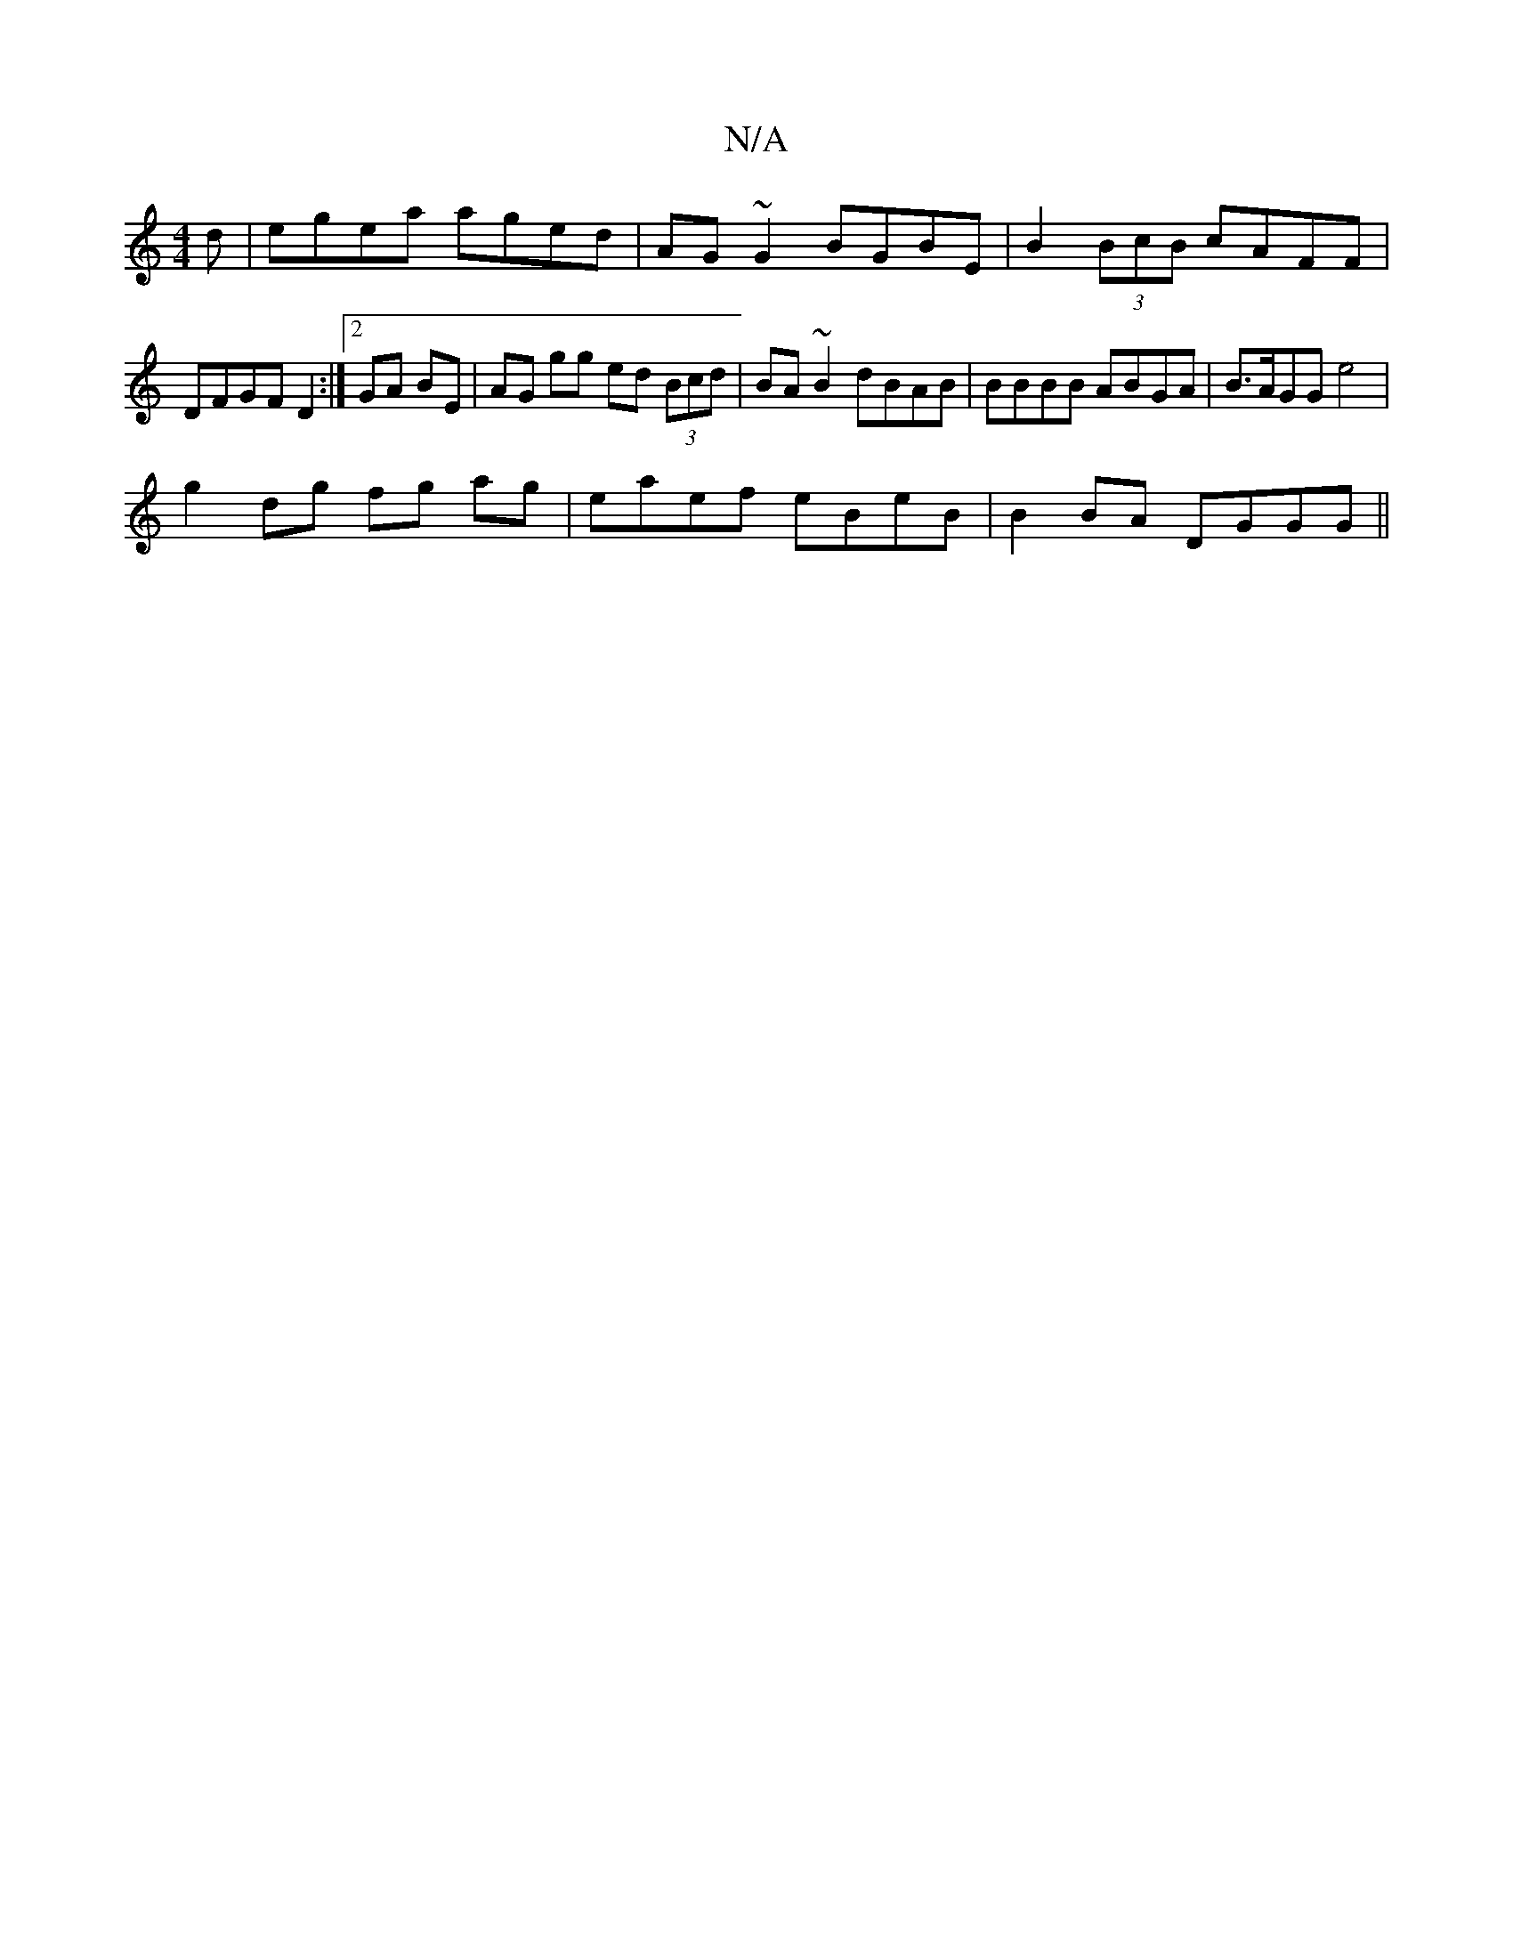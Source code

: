 X:1
T:N/A
M:4/4
R:N/A
K:Cmajor
d | egea aged | AG~G2 BGBE | B2 (3BcB cAFF | DFGF D2 :|[2 GA BE | AG gg ed (3Bcd | BA ~B2 dBAB | BBBB ABGA | B>AGG e4|
g2 dg fg ag | eaef eBeB | B2BA DGGG ||

L:B3cd2] [Bc] [B2A2] | BA cd|
efeg (3AAA 